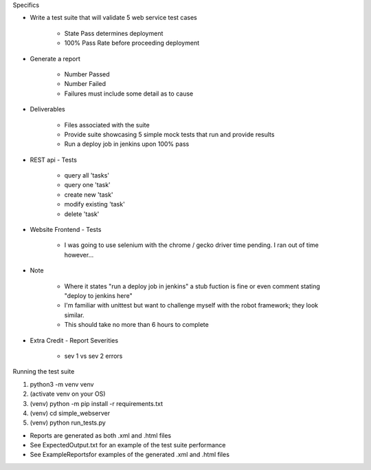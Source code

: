 Specifics

* Write a test suite that will validate 5 web service test cases 

	- State Pass determines deployment
	- 100% Pass Rate before proceeding deployment 

* Generate a report 

	- Number Passed
	- Number Failed
	- Failures must include some detail as to cause 

* Deliverables

	- Files associated with the suite 
	- Provide suite showcasing 5 simple mock tests that run and provide results
	- Run a deploy job in jenkins upon 100% pass

* REST api - Tests

    - query all 'tasks'
    - query one 'task'
    - create new 'task'
    - modify existing 'task'
    - delete 'task'

* Website Frontend - Tests

    - I was going to use selenium with the chrome / gecko driver time pending. I ran out of time however...

* Note
	
	- Where it states "run a deploy job in jenkins" a stub fuction is fine or even comment stating "deploy to jenkins here"
	- I'm familiar with unittest but want to challenge myself with the robot framework; they look similar.
	- This should take no more than 6 hours to complete

* Extra Credit - Report Severities

    - sev 1 vs sev 2 errors
    
Running the test suite

1. python3 -m venv venv 
2. (activate venv on your OS)
3. (venv) python -m pip install -r requirements.txt
4. (venv) cd simple_webserver
5. (venv) python run_tests.py

- Reports are generated as both .xml and .html files
- See ExpectedOutput.txt for an example of the test suite performance
- See ExampleReports\ for examples of the generated .xml and .html files